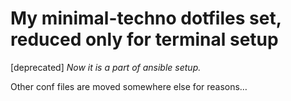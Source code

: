 * My minimal-techno dotfiles set, reduced only for terminal setup

[deprecated] /Now it is a part of ansible setup./

Other conf files are moved somewhere else for reasons...

